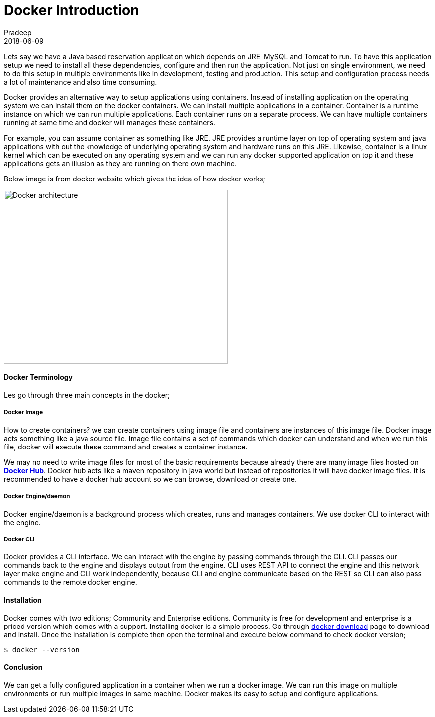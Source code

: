 = Docker Introduction
Pradeep
2018-06-09
:jbake-type: post
:jbake-status: published
:jbake-tags: docker
:jake-category: docker
:jbake-summary: Lets say we have a Java based reservation application which depends on JRE, MySQL and Tomcat to run. To have this application setup we need to install all these dependencies..
:jbake-image: banners/docker-introduction.png

Lets say we have a Java based reservation application which depends on JRE, MySQL and Tomcat to run. To have this application setup we need to install all these dependencies, configure and then run the application. Not just on single environment, we need to do this setup in multiple environments like in development, testing and production. This setup and configuration process needs a lot of maintenance and also time consuming.

Docker provides an alternative way to setup applications using containers. Instead of installing application on the operating system we can install them on the docker containers. We can install multiple applications in a container. Container is a runtime instance on which we can run multiple applications. Each container runs on a separate process. We can have multiple containers running at same time and docker will manages these containers. 

For example, you can assume container as something like JRE. JRE provides a runtime layer on top of operating system and java applications with out the knowledge of underlying operating system and hardware runs on this JRE. Likewise, container is a linux kernel which can be executed on any operating system and we can run any docker supported application on top it and these applications gets an illusion as they are running on there own machine.

Below image is from docker website which gives the idea of how docker works;

[.text-center]
image:img/posts/docker-architecture.png[Docker architecture,450,350]

==== Docker Terminology

Les go through three main concepts in the docker; 

===== Docker Image

How to create containers? we can create containers using image file and containers are instances of this image file. Docker image acts something like a java source file. Image file contains a set of commands which docker can understand and when we run this file, docker will execute these command and creates a container instance.

We may no need to write image files for most of the basic requirements because already there are many image files hosted on *link:www.hub.docker.com[Docker Hub]*. Docker hub acts like a maven repository in java world but instead of repositories it will have docker image files. It is recommended to have a docker hub account so we can browse, download or create one.

===== Docker Engine/daemon

Docker engine/daemon is a background process which creates, runs and manages containers. We use docker CLI to interact with the engine.

===== Docker CLI

Docker provides a CLI interface. We can interact with the engine by passing commands through the CLI. CLI passes our commands back to the engine and displays output from the engine. CLI uses REST API to connect the engine and this network layer make engine and CLI work independently, because CLI and engine communicate based on the REST so CLI can also pass commands to the remote docker engine.

==== Installation

Docker comes with two editions; Community and Enterprise editions. Community is free for development and enterprise is a priced version which comes with a support. Installing docker is a simple process. Go through link:https://www.docker.com/get-docker[docker download] page to download and install. Once the installation is complete then open the terminal and execute below command to check docker version;

[source,bash]
----
$ docker --version
----

==== Conclusion

We can get a fully configured application in a container when we run a docker image. We can run this image on multiple environments or run multiple images in same machine. Docker makes its easy to setup and configure applications.